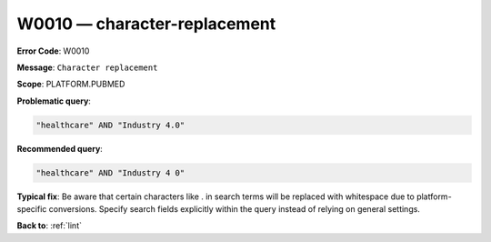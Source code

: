 .. _W0010:

W0010 — character-replacement
=============================

**Error Code**: W0010

**Message**: ``Character replacement``

**Scope**: PLATFORM.PUBMED

**Problematic query**:

.. code-block:: text

    "healthcare" AND "Industry 4.0"

**Recommended query**:

.. code-block:: text

    "healthcare" AND "Industry 4 0"

**Typical fix**: Be aware that certain characters like . in search terms will be replaced with whitespace due to platform-specific conversions. Specify search fields explicitly within the query instead of relying on general settings.

**Back to**: :ref:`lint`
